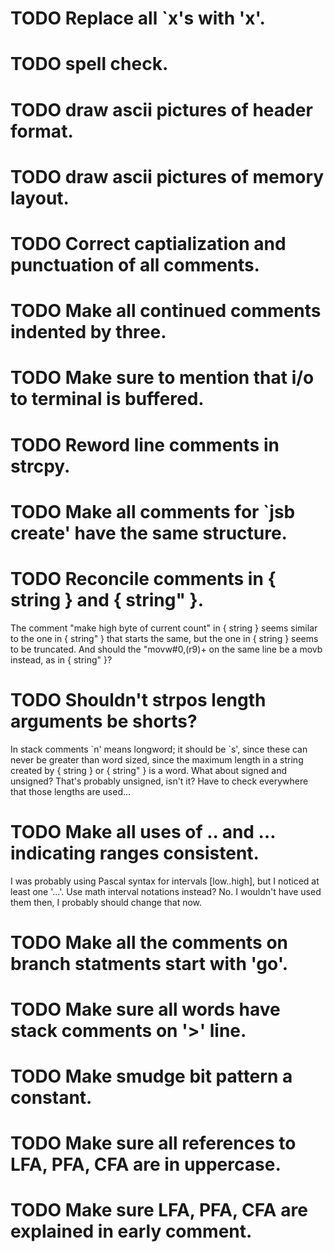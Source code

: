 * TODO Replace all `x's with 'x'.
* TODO spell check.
* TODO draw ascii pictures of header format.
* TODO draw ascii pictures of memory layout.
* TODO Correct captialization and punctuation of all comments.
* TODO Make all continued comments indented by three.
* TODO Make sure to mention that i/o to terminal is buffered.
* TODO Reword line comments in strcpy.
* TODO Make all comments for `jsb create' have the same structure.
* TODO Reconcile comments in { string } and { string" }.
  The comment "make high byte of current count" in { string } seems
  similar to the one in { string" } that starts the same, but the one
  in { string } seems to be truncated.  And should the "movw#0,(r9)+
  on the same line be a movb instead, as in { string" }?
* TODO Shouldn't strpos length arguments be shorts?
  In stack comments `n' means longword; it should be `s', since these
  can never be greater than word sized, since the maximum length in a
  string created by { string } or { string" } is a word.  What about
  signed and unsigned?  That's probably unsigned, isn't it?  Have to
  check everywhere that those lengths are used...
* TODO Make all uses of .. and ... indicating ranges consistent.
  I was probably using Pascal syntax for intervals [low..high], but I
  noticed at least one '...'.  Use math interval notations instead?
  No.  I wouldn't have used them then, I probably should change that
  now.
* TODO Make all the comments on branch statments start with 'go'.
* TODO Make sure all words have stack comments on '>' line.
* TODO Make smudge bit pattern a constant.
* TODO Make sure all references to LFA, PFA, CFA are in uppercase.
* TODO Make sure LFA, PFA, CFA are explained in early comment.
